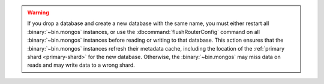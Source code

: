 .. warning::

   If you drop a database and create a new database with the same name, you
   must either restart all :binary:`~bin.mongos` instances, or use the
   :dbcommand:`flushRouterConfig` command on all :binary:`~bin.mongos`
   instances before reading or writing to that database. This action
   ensures that the :binary:`~bin.mongos` instances refresh their
   metadata cache, including the location of the :ref:`primary shard
   <primary-shard>` for the new database. Otherwise, the
   :binary:`~bin.mongos` may miss data on reads and may write data to a wrong shard.